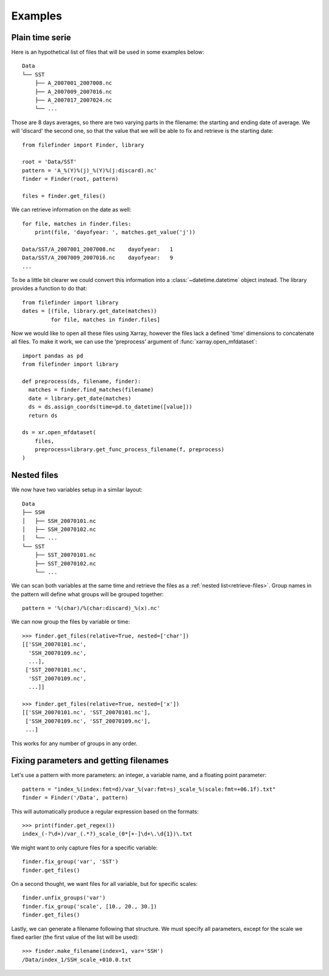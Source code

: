 
Examples
--------

Plain time serie
================

Here is an hypothetical list of files that will be used in some examples below::

    Data
    └── SST
        ├── A_2007001_2007008.nc
        ├── A_2007009_2007016.nc
        ├── A_2007017_2007024.nc
        └── ...

Those are 8 days averages, so there are two varying parts in the filename: the
starting and ending date of average. We will 'discard' the second one, so
that the value that we will be able to fix and retrieve is the starting date::

  from filefinder import Finder, library

  root = 'Data/SST'
  pattern = 'A_%(Y)%(j)_%(Y)%(j:discard).nc'
  finder = Finder(root, pattern)

  files = finder.get_files()

We can retrieve information on the date as well::

  for file, matches in finder.files:
      print(file, 'dayofyear: ', matches.get_value('j'))

  Data/SST/A_2007001_2007008.nc    dayofyear:   1
  Data/SST/A_2007009_2007016.nc    dayofyear:   9
  ...

To be a little bit clearer we could convert this information into a
:class:`~datetime.datetime` object instead. The library provides a function to
do that::

  from filefinder import library
  dates = [(file, library.get_date(matches))
           for file, matches in finder.files]

Now we would like to open all these files using Xarray, however the files lack a
defined 'time' dimensions to concatenate all files. To make it work, we can use
the 'preprocess' argument of :func:`xarray.open_mfdataset`::

  import pandas as pd
  from filefinder import library

  def preprocess(ds, filename, finder):
    matches = finder.find_matches(filename)
    date = library.get_date(matches)
    ds = ds.assign_coords(time=pd.to_datetime([value]))
    return ds

  ds = xr.open_mfdataset(
      files,
      preprocess=library.get_func_process_filename(f, preprocess)
  )


.. _nested-files:

Nested files
============

We now have two variables setup in a similar layout::

     Data
     ├── SSH
     │   ├── SSH_20070101.nc
     │   ├── SSH_20070102.nc
     │   └── ...
     └── SST
         ├── SST_20070101.nc
         ├── SST_20070102.nc
         └── ...

We can scan both variables at the same time and retrieve the files as a
:ref:`nested list<retrieve-files>`.
Group names in the pattern will define what groups will be grouped together::

  pattern = '%(char)/%(char:discard)_%(x).nc'

We can now group the files by variable or time::

  >>> finder.get_files(relative=True, nested=['char'])
  [['SSH_20070101.nc',
    'SSH_20070109.nc',
    ...],
   ['SST_20070101.nc',
    'SST_20070109.nc',
    ...]]

  >>> finder.get_files(relative=True, nested=['x'])
  [['SSH_20070101.nc', 'SST_20070101.nc'],
   ['SSH_20070109.nc', 'SST_20070109.nc'],
   ...]

This works for any number of groups in any order.


Fixing parameters and getting filenames
=======================================

Let's use a pattern with more parameters: an integer, a variable name, and
a floating point parameter::

  pattern = "index_%(index:fmt=d)/var_%(var:fmt=s)_scale_%(scale:fmt=+06.1f).txt"
  finder = Finder('/Data', pattern)

This will automatically produce a regular expression based on the formats::

  >>> print(finder.get_regex())
  index_(-?\d+)/var_(.*?)_scale_(0*[+-]\d+\.\d{1})\.txt

We might want to only capture files for a specific variable::

  finder.fix_group('var', 'SST')
  finder.get_files()

On a second thought, we want files for all variable, but for specific scales::

  finder.unfix_groups('var')
  finder.fix_group('scale', [10., 20., 30.])
  finder.get_files()

Lastly, we can generate a filename following that structure.
We must specify all parameters, except for the scale we fixed earlier (the
first value of the list will be used)::

  >>> finder.make_filename(index=1, var='SSH')
  /Data/index_1/SSH_scale_+010.0.txt

